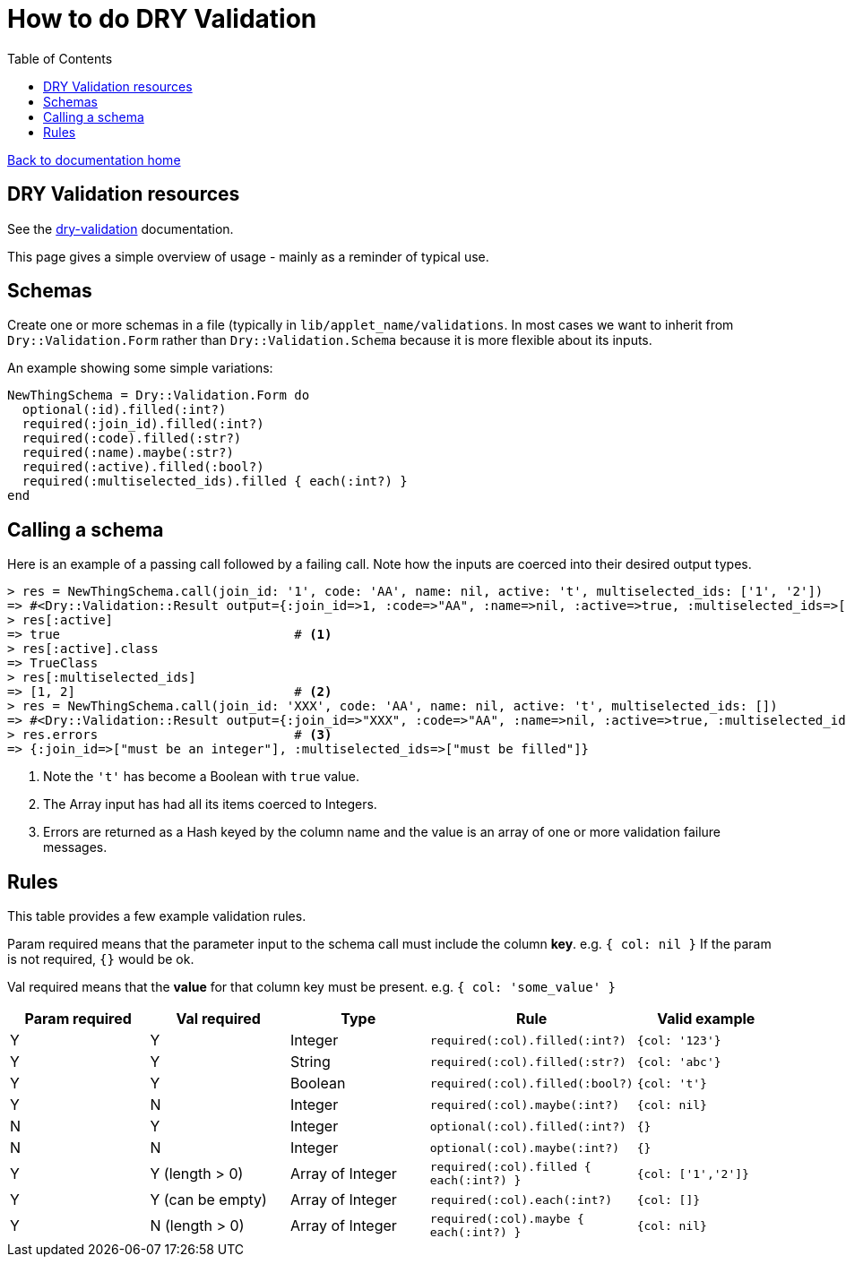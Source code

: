 = How to do DRY Validation
:toc:

link:/developer_documentation/start.adoc[Back to documentation home]

== DRY Validation resources

See the link:http://dry-rb.org/gems/dry-validation/[dry-validation] documentation.

This page gives a simple overview of usage - mainly as a reminder of typical use.

== Schemas

Create one or more schemas in a file (typically in `lib/applet_name/validations`.
In most cases we want to inherit from `Dry::Validation.Form` rather than `Dry::Validation.Schema` because it is more flexible about its inputs.

An example showing some simple variations:
```.ruby
NewThingSchema = Dry::Validation.Form do
  optional(:id).filled(:int?)
  required(:join_id).filled(:int?)
  required(:code).filled(:str?)
  required(:name).maybe(:str?)
  required(:active).filled(:bool?)
  required(:multiselected_ids).filled { each(:int?) }
end

```

== Calling a schema

Here is an example of a passing call followed by a failing call. Note how the inputs are coerced into their desired output types.
```.ruby
> res = NewThingSchema.call(join_id: '1', code: 'AA', name: nil, active: 't', multiselected_ids: ['1', '2'])
=> #<Dry::Validation::Result output={:join_id=>1, :code=>"AA", :name=>nil, :active=>true, :multiselected_ids=>[1, 2]} errors={}>
> res[:active]
=> true                               # <1>
> res[:active].class
=> TrueClass
> res[:multiselected_ids]
=> [1, 2]                             # <2>
> res = NewThingSchema.call(join_id: 'XXX', code: 'AA', name: nil, active: 't', multiselected_ids: [])
=> #<Dry::Validation::Result output={:join_id=>"XXX", :code=>"AA", :name=>nil, :active=>true, :multiselected_ids=>[]} errors={:join_id=>["must be an integer"], :multiselected_ids=>["must be filled"]}>
> res.errors                          # <3>
=> {:join_id=>["must be an integer"], :multiselected_ids=>["must be filled"]}
```
<1> Note the `'t'` has become a Boolean with `true` value.
<2> The Array input has had all its items coerced to Integers.
<3> Errors are returned as a Hash keyed by the column name and the value is an array of one or more validation failure messages.

== Rules

This table provides a few example validation rules.

Param required means that the parameter input to the schema call must include the column *key*.
e.g. `{ col: nil }` If the param is not required, `{}` would be ok.

Val required means that the *value* for that column key must be present.
e.g. `{ col: 'some_value' }`

|===
|Param required |Val required |Type |Rule |Valid example

|Y
|Y
|Integer
|`required(:col).filled(:int?)`
|`{col: '123'}`

|Y
|Y
|String
|`required(:col).filled(:str?)`
|`{col: 'abc'}`

|Y
|Y
|Boolean
|`required(:col).filled(:bool?)`
|`{col: 't'}`

|Y
|N
|Integer
|`required(:col).maybe(:int?)`
|`{col: nil}`

|N
|Y
|Integer
|`optional(:col).filled(:int?)`
|`{}`

|N
|N
|Integer
|`optional(:col).maybe(:int?)`
|`{}`

|Y
|Y (length > 0)
|Array of Integer
|`required(:col).filled { each(:int?) }`
|`{col: ['1','2']}`

|Y
|Y (can be empty)
|Array of Integer
|`required(:col).each(:int?)`
|`{col: []}`

|Y
|N (length > 0)
|Array of Integer
|`required(:col).maybe { each(:int?) }`
|`{col: nil}`
